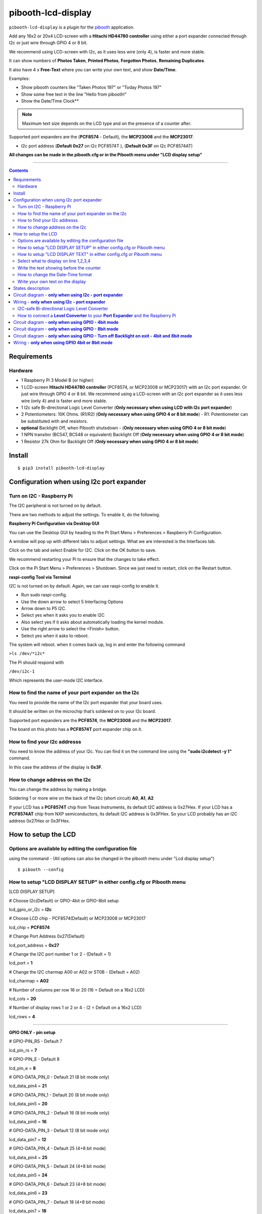 ====================
pibooth-lcd-display
====================

|PythonVersions| |PypiPackage| |Downloads|

``pibooth-lcd-display`` is a plugin for the `pibooth`_ application.

.. image:: https://raw.githubusercontent.com/DJ-Dingo/pibooth-lcd-i2c/master/templates/lcd.png
   :align: center
   :alt: LCD screen


Add any 16x2 or 20x4 LCD-screen with a **Hitachi HD44780 controller** using either a port expander connected through I2c or just wire through GPIO 4 or 8 bit. 

We recommend using LCD-screen with I2c, as it uses less wire (only 4), is faster and more stable.

It can show numbers of **Photos Taken**, **Printed Photos**, **Forgotten Photos**, **Remaining Duplicates**.

It also have 4 x **Free-Text** where you can write your own text, and show **Date/Time**.

Examples:

* Show pibooth counters like "Taken Photos 197" or "Today Photos 197"
* Show some free text in the line "Hello from pibooth!"
* Show the Date/Time Clock**

.. note:: Maximum text size depends on the LCD type and on the presence of a counter after.

Supported port expanders are the (**PCF8574** - Default), the **MCP23008** and the **MCP23017**.

* I2c port address (**Default 0x27** on I2c PCF8574T ), (**Default 0x3F** on I2c PCF8574AT)

**All changes can be made in the pibooth.cfg or in the Pibooth menu under "LCD display setup"**

--------------------------------------------------------------------------------

.. contents::

Requirements
------------

Hardware
^^^^^^^^

* 1 Raspberry Pi 3 Model B (or higher)
* 1 LCD-screen **Hitachi HD44780 controller** (PCF8574, or MCP23008 or MCP23017) with an I2c port expander. Or just wire through GPIO 4 or 8 bit. We recommend using a LCD-screen with an I2c port expander as it uses less wire (only 4) and is faster and more stable.
* 1 I2c safe Bi-directional Logic Level Converter (**Only necessary when using LCD with I2c port expander**)
* 2 Potentiometers: 10K Ohms. (R1/R2) (**Only necessary when using GPIO 4 or 8 bit mode**) - R1: Potentiometer can be substituted with and resistors.


*   **optional** Backlight Off, when Pibooth shutsdown - (**Only necessary when using GPIO 4 or 8 bit mode**)
* 1 NPN transitor (BC547, BC548 or equivalent) Backlight Off (**Only necessary when using GPIO 4 or 8 bit mode**)
* 1 Resistor 27k Ohm for Backlight Off (**Only necessary when using GPIO 4 or 8 bit mode**)


Install
-------
::

    $ pip3 install pibooth-lcd-display


Configuration when using I2c port expander
------------------------------------------


Turn on I2C - Raspberry Pi
^^^^^^^^^^^^^^^^^^^^^^^^^^^^

The I2C peripheral is not turned on by default.

There are two methods to adjust the settings. To enable it, do the following.

**Raspberry Pi Configuration via Desktop GUI**  
 
You can use the Desktop GUI by heading to the Pi Start Menu > Preferences > Raspberry Pi Configuration.

A window will pop up with different tabs to adjust settings. What we are interested is the Interfaces tab. 

Click on the tab and select Enable for I2C. Click on the OK button to save.    

We recommend restarting your Pi to ensure that the changes to take effect.  

Click on the Pi Start Menu > Preferences > Shutdown. Since we just need to restart, click on the Restart button.

**raspi-config Tool via Terminal**

I2C is not turned on by default. Again, we can use raspi-config to enable it.

* Run sudo raspi-config.
* Use the down arrow to select 5 Interfacing Options
* Arrow down to P5 I2C.
* Select yes when it asks you to enable I2C
* Also select yes if it asks about automatically loading the kernel module.
* Use the right arrow to select the <Finish> button.
* Select yes when it asks to reboot.

The system will reboot. when it comes back up, log in and enter the following command

``>ls /dev/*i2c*``   
 
The Pi should respond with

``/dev/i2c-1``        
 
Which represents the user-mode I2C interface.


How to find the name of your port expander on the I2c
^^^^^^^^^^^^^^^^^^^^^^^^^^^^^^^^^^^^^^^^^^^^^^^^^^^^^

You need to provide the name of the I2c port expander that your board uses.  
 
It should be written on the microchip that’s soldered on to your I2c board. 
  
Supported port expanders are the **PCF8574**, the **MCP23008** and the **MCP23017**.

The board on this photo has a **PCF8574T** port expander chip on it. 


.. image:: https://raw.githubusercontent.com/DJ-Dingo/pibooth-lcd-i2c/master/templates/I2c-port-expander-name__.png
   :align: center
   :alt: I2C on the back of LCD

How to find your I2c addresss
^^^^^^^^^^^^^^^^^^^^^^^^^^^^^

You need to know the address of your I2c. You can find it on the command line using the **"sudo i2cdetect -y 1"** command.  
 
In this case the address of the display is **0x3F**.  


.. image:: https://raw.githubusercontent.com/DJ-Dingo/pibooth-lcd-i2c/master/templates/iic-address.png
   :align: center
   :alt: I2C Address

How to change address on the I2c
^^^^^^^^^^^^^^^^^^^^^^^^^^^^^^^^

You can change the address by making a bridge. 

Soldering 1 or more wire on the back of the I2c (short circuit) **A0**, **A1**, **A2** 


.. image:: https://raw.githubusercontent.com/DJ-Dingo/pibooth-lcd-i2c/master/templates/I2c-adress.png
   :align: center
   :alt:  Change Address on I2c
   
If your LCD has a **PCF8574T** chip from Texas Instruments, its default I2C address is 0x27Hex. If your LCD has a **PCF8574AT** chip from NXP semiconductors, its default I2C address is 0x3FHex. So your LCD probably has an I2C address 0x27Hex or 0x3FHex.


How to setup the LCD
--------------------

Options are available by editing the configuration file
^^^^^^^^^^^^^^^^^^^^^^^^^^^^^^^^^^^^^^^^^^^^^^^^^^^^^^^

using the command - (All options can also be changed in the pibooth menu under "Lcd display setup")

::

   $ pibooth --config
   

How to setup "LCD DISPLAY SETUP" in either config.cfg or Pibooth menu
^^^^^^^^^^^^^^^^^^^^^^^^^^^^^^^^^^^^^^^^^^^^^^^^^^^^^^^^^^^^^^^^^^^^^

.. image:: https://github.com/DJ-Dingo/pibooth-lcd-I2c/blob/combine_gpio_and_i2c_into_one_version/templates/lcd-display-setup.png
   :align: center
   :alt:  Pibooth menu setup

[LCD DISPLAY SETUP]

# Choose I2c(Default) or GPIO-4bit or GPIO-8bit setup

lcd_gpio_or_i2c = **I2c**

# Choose LCD chip - PCF8574(Default) or MCP23008 or MCP23017

lcd_chip = **PCF8574**

# Change Port Address 0x27(Default)

lcd_port_address = **0x27**

# Change the I2C port number 1 or 2 - (Default = 1)

lcd_port = **1**

# Change the I2C charmap A00 or A02 or ST0B - (Default = A02)

lcd_charmap = **A02**

# Number of columns per row 16 or 20 (16 = Default on a 16x2 LCD)

lcd_cols = **20**

# Number of display rows 1 or 2 or 4 - (2 = Default on a 16x2 LCD)

lcd_rows = **4**

-------------------------------------------------------------------------------------- 

**GPIO ONLY - pin setup**

# GPIO-PIN_RS - Default 7

lcd_pin_rs = **7**

# GPIO-PIN_E - Default 8

lcd_pin_e = **8**

# GPIO-DATA_PIN_0 - Default 21 (8 bit mode only)

lcd_data_pin4 = **21**

# GPIO-DATA_PIN_1 - Default 20 (8 bit mode only)

lcd_data_pin5 = **20**

# GPIO-DATA_PIN_2 - Default 16 (8 bit mode only)

lcd_data_pin6 = **16**

# GPIO-DATA_PIN_3 - Default 12 (8 bit mode only)

lcd_data_pin7 = **12**

# GPIO-DATA_PIN_4 - Default 25 (4+8 bit mode)

lcd_data_pin4 = **25**

# GPIO-DATA_PIN_5 - Default 24 (4+8 bit mode)

lcd_data_pin5 = **24**

# GPIO-DATA_PIN_6 - Default 23 (4+8 bit mode)

lcd_data_pin6 = **23**

# GPIO-DATA_PIN_7 - Default 18 (4+8 bit mode)

lcd_data_pin7 = **18**

# GPIO-Backlight_PIN - Default None (4+8 bit mode)

lcd_backlight_pin = **None**


--------------------------------------------------------------------------------------

How to setup "LCD DISPLAY TEXT" in either config.cfg or Pibooth menu
^^^^^^^^^^^^^^^^^^^^^^^^^^^^^^^^^^^^^^^^^^^^^^^^^^^^^^^^^^^^^^^^^^^^

.. image:: https://github.com/DJ-Dingo/pibooth-lcd-I2c/blob/combine_gpio_and_i2c_into_one_version/templates/lcd-display-text.png
   :align: center
   :alt:  Pibooth menu text

[LCD DISPLAY TEXT]

Select what to display on line 1,2,3,4
^^^^^^^^^^^^^^^^^^^^^^^^^^^^^^^^^^^^^^
# This can also be changed in the pibooth menu under "LCD DISPLAY TEXT"

# **Taken_Photo** **Printed** **Forgotten** **Remaining_Duplicates** **Date_Time** **Empty_Line** **Text**

# Choose what to display on line 1,2,3,4

- **lcd_line_1_type** **lcd_line_2_type** **lcd_line_3_type** **lcd_line_4_type** = etc. **Taken_Photo**


Write the text showing before the counter 
^^^^^^^^^^^^^^^^^^^^^^^^^^^^^^^^^^^^^^^^^

# Text before etc. **Taken Photo Counter** is displayed - This can also be changed in the pibooth menu under "LCD DISPLAY TEXT"

- Max-12 characters on a 16x2 display - Max 16 characters on a 20x4 display 

- **lcd_line_1_text** **lcd_line_2_text** **lcd_line_3_text** **lcd_line_4_text** = etc. **Taken Photo**, **Printed**, **Forgotten**, **Duplicates** 


How to change the Date-Time format
^^^^^^^^^^^^^^^^^^^^^^^^^^^^^^^^^^

See the Date-Time format codes in the following `page <https://github.com/DJ-Dingo/pibooth-lcd-I2c/blob/master/Date-Time_Format_Codes.rst>`_

# You can change the way Date-Time is displayed - This can also be changed in the pibooth menu under "LCD DISPLAY TEXT"

- Max-16 character on a 16x2 display - Max 20 character on a 20x4 display  

# Default = **%d/%m - %H:%M:%S** 

- Choose Date_Time and use etc. **%d/%m - %H:%M:%S** to display the date and time


Write your own text on the display 
^^^^^^^^^^^^^^^^^^^^^^^^^^^^^^^^^^

# This can also be changed in the pibooth menu under "LCD DISPLAY TEXT"

# Text - Max-16 characters on a 16x2 display - Max 20 characters on a 20x4 display 

- Choose Text = **Write your own text** 



States description
------------------

.. image:: https://raw.githubusercontent.com/DJ-Dingo/pibooth-lcd-i2c/master/templates/state-sequence-lcd-i2c.png
   :align: center
   :alt:  State sequence


Circuit diagram - **only when using I2c - port expander**
-----------------------------------------------------

Here is the diagram for hardware connections.

.. image:: https://raw.githubusercontent.com/DJ-Dingo/pibooth-lcd-i2c/master/templates/Pibooth%20LCD-I2c%20Sketch%208_bb.png
   :align: center
   :alt:  LCD-I2c Electronic sketch

Wiring - **only when using I2c - port expander**
--------------------------------------------

I2C-safe Bi-directional Logic Level Converter 
^^^^^^^^^^^^^^^^^^^^^^^^^^^^^^^^^^^^^^^^^^^^^

When using a port expander with I2c on your LCD, you will have to use 5v.  

Since the Raspberry Pi GPIO only handle 3.3v, it will therefore be a good idea to use a **I2C-safe Bi-directional Logic Level Converter** so you don't fryed your pi.

.. image:: https://raw.githubusercontent.com/DJ-Dingo/pibooth-lcd-i2c/master/templates/level_converter.png
   :align: center
   :alt: 4-channel I2C-safe Bi-directional Logic Level converter


How to connect a **Level Converter** to your **Port Expander** and the Raspberry Pi 
^^^^^^^^^^^^^^^^^^^^^^^^^^^^^^^^^^^^^^^^^^^^^^^^^^^^^^^^^^^^^^^^^^^^^^^^^^^^^^^^^^^

Connect the I2c Port Expander to **HV** (High Level) on the Level Converter.  


- GND: Pin GND (GND)
- VCC: Pin HV  (HV)(5v) - Also connect **5v** from the raspberry Pi Pin 2, to **HV** on the Level Converter
- SDA: Pin HV2 (HV2)
- SCL: Pin HV1 (HV1)

Connect the Raspberry Pi (**BOARD numbering scheme**) to **LV** (Low Level) on the Level Converter. 

- GND:  Pin 6 (GND)
- 3.3v: Pin 1 (LV)
- SDA:  Pin 3 (LV2)
- SCL:  Pin 5 (LV1)

--------------------------------------------------------------------------------------

Circuit diagram - **only when using GPIO - 4bit mode**
--------------------------------------------------

Here is the diagram for hardware connections **4bit mode**.

.. image:: https://github.com/DJ-Dingo/pibooth-lcd-gpio/blob/master/templates/pibooth_lcd_gpio_sketch_bb.png
   :align: center
   :alt:  LCD-GPIO-4bit mode Electronic sketch


Circuit diagram - **only when using GPIO - 8bit mode**
--------------------------------------------------

Here is the diagram for hardware connections **8bit mode**.

.. image:: https://github.com/DJ-Dingo/pibooth-lcd-I2c/blob/combine_gpio4_bit_gpio8_bit_and_i2c_into_one_version/templates/pibooth_lcd_gpio8bit_sketch_bb.png
   :align: center
   :alt:  LCD-GPIO-4bit mode Electronic sketch


Circuit diagram - **only when using GPIO - Turn off Backlight on exit - 4bit and 8bit mode**
-------------------------------------------------------------------------------------

Here is the diagram for hardware connections **If you want to automatic turn off Backlight, when Pibooth shutsdown** optional.

Use an NPN transitor (BC547, BC548 or equivalent) which is activated by an additional GPIO connection. 
The LCD backlight is treated in exactly the same way as a switch for standard LED.

The base (middle wire) of the transistor is wired to an additional GPIO PIN via a 27Kohm resistor.
It then open and close LCD PIN 16 (GROUND) to control the backlight LED in the LCD.

.. image:: https://github.com/DJ-Dingo/pibooth-lcd-I2c/blob/combine_gpio4_bit_gpio8_bit_and_i2c_into_one_version/templates/Pibooth_LCD_GPIO_Backlight_auto_off_Sketch_bb.png
   :align: center
   :alt:  LCD-GPIO-4bit mode Electronic sketch


Wiring - **only when using GPIO 4bit or 8bit mode**
-----------------------------------------------

First, connect the LCD Pins directly to the GPIO header of the Raspberry Pi: (BCM numbering scheme)

You can choose between **4bit mode (4 DATA wires "D4,D5,D6,D7")** or **8bit mode (8 DATA wires "D0,D1,D2,D3,D4,D5,D6,D7")** 
8bit mode is faster and often more stable than 4bit mode.

If you don’t know how to wire up the LCD to the Raspberry Pi, use some of the above examples.

Connect PINS from the LCD, to the raspberry Pi.

======================== ================== ======================
LCD                      GPIO (BCM scheme)  BOARD numbering scheme
======================== ================== ======================
- 1  (GND)               (Ground)           PIN 6
- 2  (VCC/5v)            5v Power           PIN 2
- 3  (V0)                Middle wire of the R2 potentiometer.
- 4  (RS)                GPIO7              PIN 26
- 5  (RW) **Important**  (Ground)           PIN 6
- 6  (EN)                GPIO8              PIN 24
- 7  (D0) 8bit mode only GPIO21             PIN 40
- 8  (D1) 8bit mode only GPIO20             PIN 38
- 9  (D2) 8bit mode only GPIO16             PIN 36
- 10 (D3) 8bit mode only GPIO12             PIN 32
- 11 (D4) 4bit and 8bit  GPIO25             PIN 22
- 12 (D5) 4bit and 8bit  GPIO24             PIN 18
- 13 (D6) 4bit and 8bit  GPIO23             PIN 16
- 14 (D7) 4bit and 8bit  GPIO18             PIN 12
- 15 (A) (LED +)         Middle wire of the R1 potentiometer.
- 16 (K) (LED -)         (Ground)           PIN 6
======================== ================== ======================


**NOTE** : 

The RW pin allows the device to be be put into read or write mode. 

We wanted to send data to the LCD device but did not want it to send data to the Pi so we tied this pin to ground. 

The Pi can not tolerate 5V inputs on its GPIO header. 

Tying RW to ground makes sure the LCD device does not attempt to pull the data lines to 5V which would damage the Pi.

((**NOT ALL OLD LCDs CAN USE 5v, CHECK YOUR LCD SPEC. Or test it with 3v3 first**))

R1: Potentiometers: 10K Ohms. But can be substituted with and resistors.

R2: Potentiometers: 10K Ohms. Controls the contrast and brightness of the LCD. Using a simple voltage divider with a potentiometer, we can make fine adjustments to the contrast.


.. --- Links ------------------------------------------------------------------

.. _`pibooth`: https://pypi.org/project/pibooth

.. |PythonVersions| image:: https://img.shields.io/badge/python-3.6+-red.svg
   :target: https://www.python.org/downloads
   :alt: Python 3.6+

.. |PypiPackage| image:: https://badge.fury.io/py/pibooth-lcd-i2c.svg
   :target: https://pypi.org/project/pibooth-lcd-i2c
   :alt: PyPi package

.. |Downloads| image:: https://img.shields.io/pypi/dm/pibooth-lcd-i2c?color=purple
   :target: https://pypi.org/project/pibooth-lcd-i2c
   :alt: PyPi downloads
